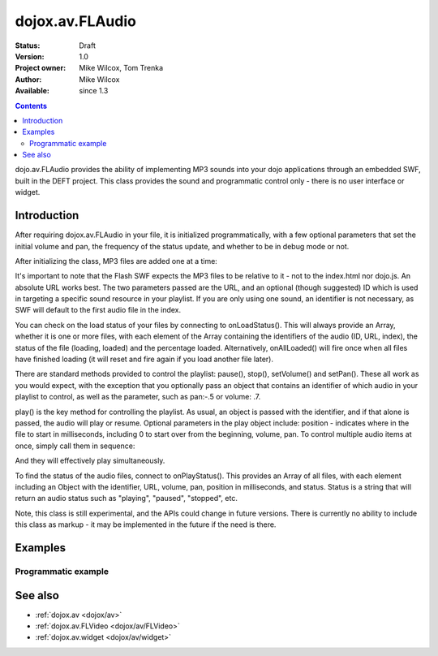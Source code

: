 .. _dojox/av/FLAudio:

dojox.av.FLAudio
================

:Status: Draft
:Version: 1.0
:Project owner: Mike Wilcox, Tom Trenka
:Author: Mike Wilcox
:Available: since 1.3

.. contents::
   :depth: 2

dojo.av.FLAudio provides the ability of implementing MP3 sounds into your dojo applications through an embedded SWF, built in the DEFT project. This class provides the sound and programmatic control only - there is no user interface or widget.


============
Introduction
============

After requiring dojox.av.FLAudio in your file, it is initialized programmatically, with a few optional parameters that set the initial volume and pan, the frequency of the status update, and whether to be in debug mode or not.

After initializing the class, MP3 files are added one at a time:

.. code-block :: javascript
 :linenos:

 mySound.load({url:"../tests/audio/Ola.mp3", id:'Ola'});
 mySound.load({url:"../tests/audio/Hio.mp3", id:"Hio"});

It's important to note that the Flash SWF expects the MP3 files to be relative to it - not to the index.html nor dojo.js. An absolute URL works best. The two parameters passed are the URL, and an optional (though suggested) ID which is used in targeting a specific sound resource in your playlist. If you are only using one sound, an identifier is not necessary, as SWF will default to the first audio file in the index.

You can check on the load status of your files by connecting to onLoadStatus(). This will always provide an Array, whether it is one or more files, with each element of the Array containing the identifiers of the audio (ID, URL, index), the status of the file (loading, loaded) and the percentage loaded. Alternatively, onAllLoaded() will fire once when all files have finished loading (it will reset and fire again if you load another file later).

There are standard methods provided to control the playlist: pause(), stop(), setVolume() and setPan(). These all work as you would expect, with the exception that you optionally pass an object that contains an identifier of which audio in your playlist to control, as well as the parameter, such as pan:-.5 or volume: .7.

play() is the key method for controlling the playlist. As usual, an object is passed with the identifier, and if that alone is passed, the audio will play or resume. Optional parameters in the play object include: position - indicates where in the file to start in milliseconds, including 0 to start over from the beginning, volume, pan. To control multiple audio items at once, simply call them in sequence:

.. code-block :: javascript
 :linenos:

 mySound.doPlay({id:'Ola', position:0, volume:.9, pan:-1});
 mySound.doPlay({id:'Hio', position:0, volume:.8, pan:1});

And they will effectively play simultaneously.

To find the status of the audio files, connect to onPlayStatus(). This provides an Array of all files, with each element including an Object with the identifier, URL, volume, pan, position in milliseconds, and status. Status is a string that will return an audio status such as "playing", "paused", "stopped", etc.

Note, this class is still experimental, and the APIs could change in future versions. There is currently no ability to include this class as markup - it may be implemented in the future if the need is there.


========
Examples
========

Programmatic example
--------------------


.. code-example ::

  The JavaScript:

  .. js ::

    <script type="text/javascript">
    dojo.require("dojox.av.FLAudio");
    var mySound;
    dojo.addOnLoad(function(){
        mySound = new dojox.av.FLAudio({initialVolume:.5, autoPlay:false, isDebug:false, statusInterval:500});
        mySound.load({url:"{{dataUrl}}dojox/av/tests/audio/Ola.mp3", id:'Ola'});
        mySound.load({url:"{{dataUrl}}dojox/av/tests/audio/Hio.mp3", id:"Hio"});
    });
    </script>

  The HTML:

  .. html ::

    <button onclick="mySound.doPlay({index:0, volume:1, pan:-1})">Ola Left</button>
    <button onclick="mySound.doPlay({index:0, volume:.1})">Ola Quiet</button>
    <button onclick="mySound.doPlay({index:1})">Hio</button>
    <button onclick="mySound.doPlay({id:'Ola', volume:1, pan:-1}); mySound.doPlay({id:'Hio', volume:1, pan:1});">Ola Left - Hio Right</button>
    <button onclick="mySound.doPlay({index:0, volume:1})">Ola Loud</button>
    <button onclick="mySound.doPlay({id:'Ola', volume:1, pan:1})">Ola Right</button>


========
See also
========

* :ref:`dojox.av <dojox/av>`
* :ref:`dojox.av.FLVideo <dojox/av/FLVideo>`
* :ref:`dojox.av.widget <dojox/av/widget>`
